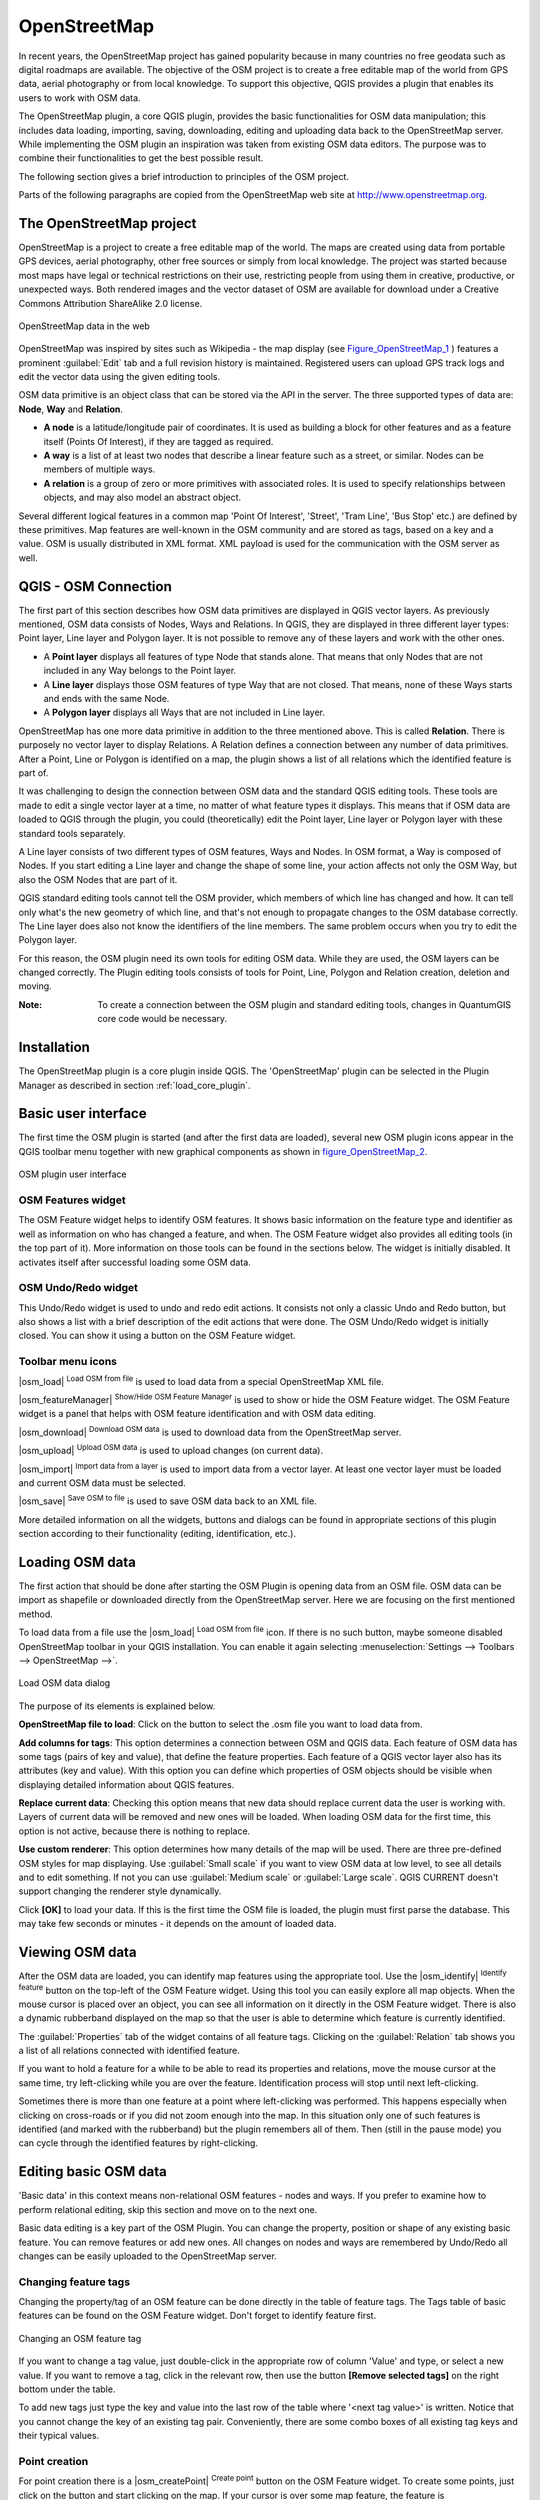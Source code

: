 .. comment out this Section (by putting '|updatedisclaimer|' on top) if file is not uptodate with release

.. _plugins_osm:

*************
OpenStreetMap
*************


In recent years, the OpenStreetMap project has gained popularity because in many 
countries no free geodata such as digital roadmaps are available.
The objective of the OSM project is to create a free editable map of the world 
from GPS data, aerial photography or from local knowledge. To support this 
objective, QGIS provides a plugin that enables its users to work with OSM data.

The OpenStreetMap plugin, a core QGIS plugin, provides the basic functionalities 
for OSM data manipulation; this includes data loading, importing, 
saving, downloading, editing and uploading data back to the OpenStreetMap server. 
While implementing the OSM plugin an inspiration was taken from existing OSM data 
editors. The purpose was to combine their functionalities to get the best possible 
result.

The following section gives a brief introduction to principles of the OSM project. 

Parts of the following paragraphs are copied from the OpenStreetMap web site at 
http://www.openstreetmap.org.

The OpenStreetMap project
=========================


OpenStreetMap is a project to create a free editable map of the world. The maps 
are created using data from portable GPS devices, aerial photography,
other free sources or simply from local knowledge. The project was started because 
most maps have legal or technical restrictions on their use, restricting people from 
using them in creative, productive, or unexpected ways. Both rendered images and the 
vector dataset of OSM are available for download under a Creative Commons Attribution 
ShareAlike 2.0 license.

.. _figure_openstreetmap_1:

.. only:: html

   **Figure OpenStreetMap 1:**

.. figure:: /static/user_manual/osm/osmweb.png
   :align:  center
   :width:  40em

   OpenStreetMap data in the web


OpenStreetMap was inspired by sites such as Wikipedia - the map display
(see Figure_OpenStreetMap_1_ ) features a prominent :guilabel:`Edit` tab and a
full revision history is maintained. Registered users can upload GPS track
logs and edit the vector data using the given editing tools.

OSM data primitive is an object class that can be stored via the API in the
server. The three supported types of data are: **Node**, **Way** and **Relation**.

*  **A node** is a latitude/longitude pair of coordinates. It is
   used as building a block for other features and as a feature itself (Points
   Of Interest), if they are tagged as required.
*  **A way** is a list of at least two nodes that describe a linear
   feature such as a street, or similar. Nodes can be members of multiple ways.
*  **A relation** is a group of zero or more primitives with
   associated roles. It is used to specify relationships between objects,
   and may also model an abstract object.



Several different logical features in a common map 'Point Of Interest',
'Street', 'Tram Line', 'Bus Stop' etc.) are defined by these primitives.
Map features are well-known in the OSM community and are stored as tags,
based on a key and a value. OSM is usually distributed in XML format. XML
payload is used for the communication with the OSM server as well.

.. _`qgis-osm-connection`:

QGIS - OSM Connection
=====================


The first part of this section describes how OSM data primitives
are displayed in QGIS vector layers. As previously mentioned, OSM data consists of
Nodes, Ways and Relations. In QGIS, they are displayed in three different
layer types: Point layer, Line layer and Polygon layer. It is not possible
to remove any of these layers and work with the other ones. 

.. I'm not sure what this phrase 'work with the other ones' means 

* A **Point layer** displays all features of type Node that stands
  alone. That means that only Nodes that are not included in any Way belongs
  to the Point layer.
* A **Line layer** displays those OSM features of type Way that are
  not closed. That means, none of these Ways starts and ends with the
  same Node.
* A **Polygon layer** displays all Ways that are not included in
  Line layer.


OpenStreetMap has one more data primitive in addition to the three mentioned
above. This is called **Relation**. There is purposely no vector layer 
to display Relations. A Relation defines a connection between any number of
data primitives. After a Point, Line or Polygon is identified on a map,
the plugin shows a list of all relations which the identified feature is part of.

It was challenging to design the connection between OSM data and the
standard QGIS editing tools. These tools are made to edit a single vector
layer at a time, no matter of what feature types it displays. This means
that if OSM data are loaded to QGIS through the plugin, you could
(theoretically) edit the Point layer, Line layer or Polygon layer with these
standard tools separately.

A Line layer consists of two different types of OSM features, Ways and Nodes. 
In OSM format, a Way is composed of Nodes. If you start editing a Line layer 
and change the shape of some line, your action affects not only the OSM Way, 
but also the OSM Nodes that are part of it.

QGIS standard editing tools cannot tell the OSM provider, which members
of which line has changed and how. It can tell only what's the new geometry
of which line, and that's not enough to propagate changes to the OSM database
correctly. The Line layer does also not know the identifiers of the line
members. The same problem occurs when you try to edit the Polygon layer.

For this reason, the OSM plugin need its own tools for editing OSM data.
While they are used, the OSM layers can be changed correctly. The Plugin
editing tools consists of tools for Point, Line, Polygon and
Relation creation, deletion and moving.

:Note: 

  To create a connection between the OSM plugin and standard
  editing tools, changes in QuantumGIS core code would be necessary.


Installation
============


The OpenStreetMap plugin is a core plugin inside QGIS. The 'OpenStreetMap' 
plugin can be selected in the Plugin Manager as described in section 
:ref:`load_core_plugin`.


Basic user interface
=====================


The first time the OSM plugin is started (and after the first data are
loaded), several new OSM plugin icons appear in the QGIS toolbar menu
together with new graphical components as shown in figure_OpenStreetMap_2_. 

.. _figure_openstreetmap_2:

.. only:: html

   **Figure OpenStreetMap 2:**

.. figure:: /static/user_manual/osm/osm_widgets.png
   :align: center
   :width: 40em

   OSM plugin user interface


OSM Features widget
-------------------

The OSM Feature widget helps to identify OSM features. It shows basic 
information on the feature type and identifier as well as information on
who has changed a feature, and when. The OSM Feature widget also provides all
editing tools (in the top part of it). More information on those tools can be
found in the sections below. The widget is initially disabled. It activates 
itself after successful loading some OSM data.

OSM Undo/Redo widget
--------------------

This Undo/Redo widget is used to undo and redo edit actions. It consists
not only a classic Undo and Redo button, but also shows a list with a
brief description of the edit actions that were done. The OSM Undo/Redo
widget is initially closed. You can show it using a button on the OSM Feature
widget.


Toolbar menu icons
------------------

|osm_load| :sup:`Load OSM from file` is used to load data from a special 
OpenStreetMap XML file.

|osm_featureManager| :sup:`Show/Hide OSM Feature Manager` is used to show 
or hide the OSM Feature widget. The OSM Feature widget is a panel that helps 
with OSM feature identification and with OSM data editing.

|osm_download| :sup:`Download OSM data` is used to download data from the 
OpenStreetMap server.

|osm_upload| :sup:`Upload OSM data` is used to upload changes (on current data).

|osm_import| :sup:`Import data from a layer` is used to import data from a 
vector layer. At least one vector layer must be loaded and current OSM data must be selected.

|osm_save| :sup:`Save OSM to file` is used to save OSM data back to an XML file.


More detailed information on all the widgets, buttons and dialogs can be
found in appropriate sections of this plugin section according to their
functionality (editing, identification, etc.).


Loading OSM data
=================


The first action that should be done after starting the OSM Plugin is
opening data from an OSM file. OSM data can be import as shapefile or
downloaded directly from the OpenStreetMap server. Here we are focusing
on the first mentioned method.

To load data from a file use the |osm_load| :sup:`Load OSM from file` 
icon. If there is no such button, maybe someone disabled OpenStreetMap
toolbar in your QGIS installation. You can enable it again selecting
:menuselection:`Settings --> Toolbars --> OpenStreetMap -->`.

.. _figure_openstreetmap_3:

.. only:: html

   **Figure OpenStreetMap 3:**

.. figure:: /static/user_manual/osm/osmloaddialog.png
   :align: center
   :width: 30em

   Load OSM data dialog

The purpose of its elements is explained below.

**OpenStreetMap file to load**: Click on the button to select the .osm file you 
want to load data from.

**Add columns for tags**: This option determines a connection between OSM and QGIS data. 
Each feature of OSM data has some tags (pairs of key and value), that define the feature 
properties. Each feature of a QGIS vector layer also has its attributes (key and value). 
With this option you can define which properties of OSM objects should be visible when 
displaying detailed information about QGIS features.

**Replace current data**: Checking this option means that new data should replace 
current data the user is working with. Layers of current data will be removed and new 
ones will be loaded. When loading OSM data for the first time, this option is not active, 
because there is nothing to replace.

**Use custom renderer**: This option determines how many details of the map will be used. 
There are three pre-defined OSM styles for map displaying. Use :guilabel:`Small scale` 
if you want to view OSM data at low level, to see all details and to edit something. If 
not you can use :guilabel:`Medium scale` or :guilabel:`Large scale`. QGIS \CURRENT doesn't 
support changing the renderer style dynamically.


Click **[OK]** to load your data. If this is the first time the OSM file is loaded, 
the plugin must first parse the database. This may take few seconds or minutes - it 
depends on the amount of loaded data.


Viewing OSM data
=================


After the OSM data are loaded, you can identify map features using the
appropriate tool. Use the |osm_identify| :sup:`Identify feature` button on the 
top-left of the OSM Feature widget. Using this tool you can easily explore all 
map objects. When the mouse cursor is placed over an object, you can see all 
information on it directly in the OSM Feature widget.
There is also a dynamic rubberband displayed on the map so that the user
is able to determine which feature is currently identified.

The :guilabel:`Properties` tab of the widget contains of all feature tags.
Clicking on the :guilabel:`Relation` tab shows you a list of all relations
connected with identified feature.

If you want to hold a feature for a while to be able to read its properties
and relations, move the mouse cursor at the same time, try left-clicking
while you are over the feature. Identification process will stop until next
left-clicking.

Sometimes there is more than one feature at a point where left-clicking
was performed. This happens especially when clicking on cross-roads or if
you did not zoom enough into the map. In this situation only one of such
features is identified (and marked with the rubberband) but the plugin
remembers all of them. Then (still in the pause mode) you can cycle through the
identified features by right-clicking.


Editing basic OSM data
=======================


'Basic data'  in this context means non-relational OSM features -
nodes and ways. If you prefer to examine how to perform relational editing, 
skip this section and move on to the next one.

Basic data editing is a key part of the OSM Plugin. You can change the property,
position or shape of any existing basic feature. You can remove features or
add new ones. All changes on nodes and ways are remembered by Undo/Redo all 
changes can be easily uploaded to the OpenStreetMap server.

Changing feature tags
---------------------


Changing the property/tag of an OSM feature can be done directly in
the table of feature tags. The Tags table of basic features can be found
on the OSM Feature widget. Don't forget to identify feature first.

.. _figure_openstreetmap_4:

.. only:: html

   **Figure OpenStreetMap 4:**

.. figure:: /static/user_manual/osm/osm_changefeaturetag.png
   :align: center
   :width: 40em

   Changing an OSM feature tag

If you want to change a tag value, just double-click in the appropriate row of
column 'Value' and type, or select a new value. If you want to remove a tag,
click in the relevant row, then use the button **[Remove selected tags]** 
on the right bottom under the table.

To add new tags just type the key and value into the last row of the table
where '<next tag value>' is written. Notice that you cannot change the key of
an existing tag pair. Conveniently, there are some combo boxes of all
existing tag keys and their typical values.

Point creation
--------------


For point creation there is a |osm_createPoint| :sup:`Create point`
button on the OSM Feature widget. To create some points, just click on the
button and start clicking on the map. If your cursor is over some map
feature, the feature is marked/identified immediately. If you click on
the map when a line or polygon is marked, a new point is created directly on
such line or polygon as its new member. If your cursor is over an existing
point, a new point cannot be created. In such case the OSM plugin will show
following message:

.. _figure_openstreetmap_5:

.. only:: html

   **Figure OpenStreetMap 5:**

.. figure:: /static/user_manual/osm/osm_pointcreation.png
   :align: center
   :width: 30 em

   OSM point creation message

The mechanism of helping a user to hit the line or polygon is called snapping
and is enabled by default. If you want to create a point very close to some
line (but not on it) you must disable snapping by holding the
:kbd:`Ctrl` key first.

Line creation
-------------


For line creation, there is a |osm_createLine| :sup:`Create Line` button
on the OSM Feature widget. To create a line just click the button and start
left-clicking on the map. Each of your left-clicks is remembered as a 
vertex of the new line. Line creation ends when the first right-click is performed.
The new line will immediately appear on the map.

**Note**: A Line with less than two members cannot be created. In
such case the operation is ignored.

Snapping is performed to all map vertices - points from the Point vector layer
and all Line and Polygon members. Snapping can be disabled by holding the
:kbd:`Ctrl` key.

Polygon creation
----------------


For polygon creation there is a |osm_createPolygon| :sup:`Create polygon`
button on the OSM Feature widget. To create a polygon just click the button
and start left-clicking on the map. Each of your left-clicks is remembered as
a member vertex of the new polygon. The Polygon creation ends when first
right-click is performed. The new polygon will immediately appear on the map.
Polygon with less than three members cannot be created. In such case
operation is ignored. Snapping is performed to all map vertexes - points
(from Point vector layer) and all Line and Polygon members. Snapping can be
disabled by holding the :kbd:`Ctrl` key.

Map feature moving
------------------

If you want to move a feature (no matter what type) please use the
|osm_move| :sup:`Move feature` button from the OSM Feature widget menu.
Then you can browse the map (features are identified dynamically when you
go over them) and click on the feature you want to move. If a wrong feature is
selected after your click, don't move it from the place. Repeat right-clicking
until the correct feature is identified. When selection is done and you move
the cursor, you are no more able to change your decision what to move.
To confirm the move, click on the left mouse button. To cancel a move, click
another mouse button.

If you are moving a feature that is connected to another features, these
connections won't be damaged. Other features will just adapt themselves to
a new position of a moved feature.

Snapping is also supported in this operation, this means:

*  When moving a standalone (not part of any line/polygon) point,snapping 
   to all map segments and vertices is performed.
*  When moving a point that is a member of some lines/polygons,snapping to 
   all map segments and vertices is performed, except for vertices of point parents.
*  When moving a line/polygon, snapping to all map vertices is performed. Note that 
   the OSM Plugin tries to snap only to the 3 closest-to-cursor vertices of a moved 
   line/polygon, otherwise the operation would by very slow. Snapping can be disabled  
   by holding :kbd:`Ctrl` key during the operation.


Map feature removing
--------------------

If you want to remove a feature, you must identify it first. To remove
an identified feature, use the |osm_removeFeat| :sup:`Remove this
feature` button on the OSM Feature widget. When removing a line/polygon,
the line/polygon itself is deleted, so are all its member points that
doesn't belong to any other line/polygon.

When removing a point that is member of some lines/polygons, the point is
deleted and the geometries of parent lines/polygons are changed. The new
parent geometry has less vertices than the old one.

If the parent feature was a polygon with three vertexes, its new geometry
has only two vertexes. And because there cannot exist polygon with only two
vertices, as described above, the feature type is automatically changed to
Line.

If the parent feature was a line with two vertexes, its new geometry has
only one vertex. And because there cannot exist a line with only one vertex,
the feature type is automatically changed to Point.

.. _`editing_osm_relation`:

Editing relations
=================


Thanks to existence of OSM relations we can join OSM features into groups and
give them common properties - in such way we can model any possible map
object: borders of a region (as group of ways and points), routes of a bus,
etc. Each member of a relation has its specific role. There is a pretty good
support for OSM Relations in our plugin. Let's see how to examine, create,
update or remove them.

.. _examining_relation:

Examining relation
------------------


If you want to see relation properties, first identify one of its members.
After that open the :guilabel:`Relations` tab on the OSM Feature widget. At the
top of the tab you can see a list of all relations the identified feature
is part of. Please choose the one you want to examine and look at its
information below. In the first table called 'Relation tags' you find the
properties of the selected relation. In the table called 'Relation members'
you see brief information on the relation members. If you click on a member,
the plugin will make a rubberband on it in the map.

Relation creation
-----------------


There are 2 ways to create a relation:

#. You can use the |osm_createRelation|:sup:`Create relation`
   button on OSM Feature widget.
#. You can create it from the :guilabel:`Relation` tab of OSM Feature widget
   using the |osm_addRelation|:sup:`Add relation` button.


In both cases a dialog will appear. For the second case, the feature that
is currently identified is automatically considered to be the first
relation member, so the dialog is prefilled a little. When creating
a relation, please select its type first. You can select one of
predefined relation types or write your own type. After that fill the
relation tags and choose its members.

If you have already selected a relation type, try using the |osm_generateTags| 
:sup:`Generate tags` button. It will generate typical tags to your relation type. 
Then you are expected to enter values to the keys. Choosing relation members can 
be done either by writing member identifiers, types and roles or using the 
|osm_identify| :sup:`Identify` tool and clicking on map.

Finally when type, tags and members are chosen, the dialog can be submitted.
In such case the plugin creates a new relation for you.

Changing relation
-----------------

If you want to change an existing relation, identify it first (follow steps
written above in Section :ref:`examining_relation`). After that click on the
|osm_editRelation| :sup:`Edit relation` button. You will find it
on the OSM Feature widget. A new dialog appears, nearly the same as for the
'create relation' action. The dialog is pre-filled with information on
given relations. You can change relation tags, members or even its type.
After submitting the dialog your changes will be committed.

Downloading OSM data
=====================

To download data from OpenStreetMap server click on the
|osm_download|:sup:`Download OSM data` button. If there is no
such button, the OSM toolbar may be disabled in your QGIS instalation.
You can enable it again at :menuselection:`Settings --> Toolbars 
--> OpenStreetMap -->` . After clicking the
button a dialog occurs and provides following functionalities:

.. _figure_openstreetmap_6:

.. only:: html

   **Figure OpenStreetMap 6:**

.. figure:: /static/user_manual/osm/osm_downloaddialog.png
   :align: center
   :width: 30em

   OSM download dialog

**Extent**: Specifies an area to download data from intervals of latitude 
and longitude degrees. Because there is some restriction of OpenStreetMap 
server on how much data can be downloaded, the intervals must not be too wide. 
More detailed info on extent specification can is shown after clicking the 
|osm_questionMark| :sup:`Help` button on the right. 

**Download to**: Here you are expected to write a path to the file where data 
will be stored. If you can't remember the structure of your disk, don't panic. 
The browse button |browsebutton| will help you.

**Open data automatically after download**: Determines, if the download process 
should be followed by loading the data process or not. If you prefer not to load 
data now, you can do it later by using the |osm_load| :sup:`Load OSM from file` 
button.

**Replace current data**: This option is active only if |radiobuttonon| 
:guilabel:`Open data automatically after download` is checked. Checking this option 
means that downloaded data should replace current data we are working with now. Layers 
of the current data will be removed and new ones will be loaded. When starting QGIS 
and downloading OSM data for the first time, this option is initially inactive, because 
there is nothing to replace.

**Use custom renderer**: This option is active only if the |radiobuttonon| 
:guilabel:`Open data automatically after download` checkbox is checked. It 
determines how many details will be in the map. There are three predefined OSM styles 
for map displaying. Use :guilabel:`Small scale` if you want to view OSM data at low level, 
to see all details and to edit something. If not you can use :guilabel:`Medium scale` or 
:guilabel:`Large scale`. QGIS \CURRENT does not support changing the renderer style 
dynamically.

Click the **[Download]** button to start the download process.

A progress dialog will continuously inform you about how much of data is
already downloaded. When an error occurs during the download process, a
dialog tells you why. When action finishes successfully both the progress dialog
and download dialog will close themselves.

Uploading OSM data
===================

Note that the upload is always done on current OSM data. Before opening the
OSM Upload dialog, please be sure that you really have the right active
layer ~ OSM data.

To upload current data to the OSM server click on the
|osm_upload|:sup:`Upload OSM data` button. If there is no such button,
OSM toolbar in your QGIS installation is disabled. You can enable it
again in :menuselection:`Settings --> Toolbars --> OpenStreetMap -->` . 
After clicking the **[Upload]** button a new dialog will appear.

.. _figure_openstreetmap_7:

.. only:: html

   **Figure OpenStreetMap 7:**

.. figure:: /static/user_manual/osm/osm_uploaddialog.png
   :align: center
   :width: 25em

   OSM upload dialog

At the top of the dialog you can check, if you are uploading the correct data.
There is a short name of a current database. In the table you find information
on how many changes will be uploaded. Statistics are displayed separately
for each feature type.

In the 'Comment on your changes' box you can write brief information on
meaning of your upload operation. Just write in brief what data changes
you've done or let the box empty.
Fill 'OSM account' arrays so that the server could authenticate you. If
you don't have an account on the OSM server, it's the best time to create
one at http://www.openstreetmap.org. Finally use **[Upload]** to start an 
upload operation.

Saving OSM data
================


To save data from a current map extent to an XML file click on the
|osm_save|:sup:`Save OSM to file` button. If there is no such button,
the OSM toolbar in your QuantumGIS installation is probably disabled. 
You can enable it again in :menuselection:`Settings --> Toolbars --> 
OpenStreetMap -->`. After clicking on the button a new dialog appears.

.. _figure_openstreetmap_8:

.. only:: html

   **Figure OpenStreetMap 8:**

.. figure:: /static/user_manual/osm/osm_savedialog.png
  :align: center
  :width: 25em

  OSM saving dialog

Select features you want to save into XML file and the file itself. Use
the **[OK]** button to start the operation. The process will create an
XML file, in which OSM data from your current map extent are represented.
The OSM version of the output file is 0.6. Elements of OSM data
(<node>, <way>, <relation>) do not contain information on their changesets
and uids. This information are not compulsory yet, see DTD for
OSM XML version 0.6. In the output file OSM elements are not ordered.

Notice that not only data from the current extent are saved. Into the output
file the whole polygons and lines are saved even if only a small part of them
is visible in the current extent. For each saved line/polygon all its member
nodes are saved too.

Import OSM data
================

To import OSM data from an opened non-OSM vector layer follow this
instructions: Choose current OSM data by clicking on one of their layers.
Click on the |osm_import|:sup:`Import data from a layer` button. If
there is no such button, someone has probably disabled the OpenStreetMap
toolbar in your QGIS installation. You can enable it again in 
:menuselection:`Settings --> Toolbars --> OpenStreetMap -->`.

After clicking on the button following message may show up:

.. _figure_openstreetmap_9:

.. only:: html

   **Figure OpenStreetMap 9:**

.. figure:: /static/user_manual/osm/osm_importdialog.png
   :align: center
   :width: 25em
   
   OSM import message dialog

In such case there is no vector layer currently loaded. The import must 
be done from a loaded layer - please load a vector layer from which you 
want to import data. After a layer is osm_importtoosmdialog.pngopened, 
your second try should give you a better result (don't forget to mark 
the current OSM layer again):

.. _figure_openstreetmap_10:

.. only:: html

   **Figure OpenStreetMap 10:**

.. figure:: /static/user_manual/osm/osm_importtoosmdialog.png
   :align: center
   :width: 25em

   Import data to OSM dialog

Use the submit dialog to start the process of OSM data importing.
Reject it if you are not sure you want to import something.
